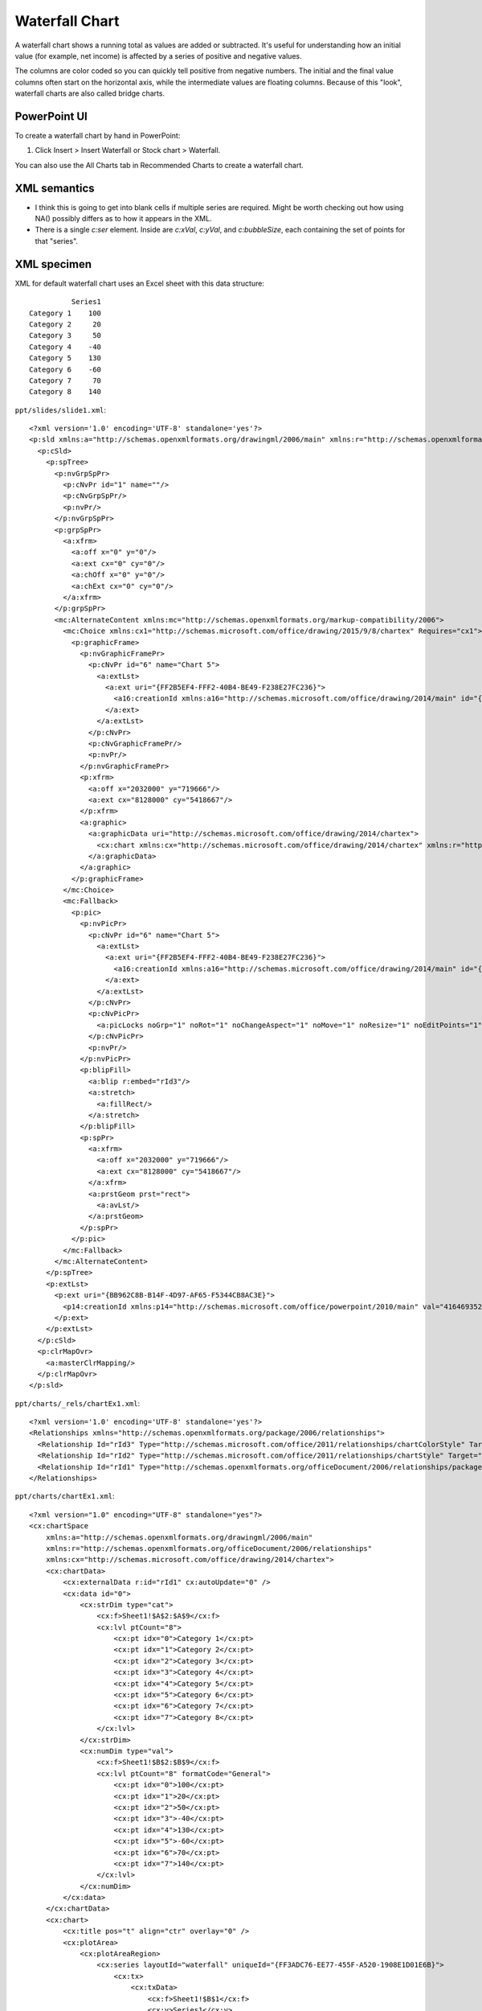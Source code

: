 .. _WaterfallChart:


Waterfall Chart
===============

A waterfall chart shows a running total as values are added or subtracted. It's useful for
understanding how an initial value (for example, net income) is affected by a series of positive
and negative values.

.. image:: https://support.content.office.net/en-us/media/fe924f0b-bdff-4cb8-bb45-7680e33715d2.png
   :target: https://support.microsoft.com/en-us/office/create-a-waterfall-chart-8de1ece4-ff21-4d37-acd7-546f5527f185

The columns are color coded so you can quickly tell positive from negative numbers. The initial and
the final value columns often start on the horizontal axis, while the intermediate values are
floating columns. Because of this "look", waterfall charts are also called bridge charts.


PowerPoint UI
-------------

To create a waterfall chart by hand in PowerPoint:

1. Click Insert > Insert Waterfall or Stock chart > Waterfall.

You can also use the All Charts tab in Recommended Charts to create a waterfall chart.


XML semantics
-------------

* I think this is going to get into blank cells if multiple series are
  required. Might be worth checking out how using NA() possibly differs as to
  how it appears in the XML.

* There is a single `c:ser` element. Inside are `c:xVal`, `c:yVal`, and
  `c:bubbleSize`, each containing the set of points for that "series".


XML specimen
------------

.. highlight:: xml

XML for default waterfall chart uses an Excel sheet with this data structure::

              Series1
    Category 1    100
    Category 2     20
    Category 3     50
    Category 4    -40
    Category 5    130
    Category 6    -60
    Category 7     70
    Category 8    140

``ppt/slides/slide1.xml``::

  <?xml version='1.0' encoding='UTF-8' standalone='yes'?>
  <p:sld xmlns:a="http://schemas.openxmlformats.org/drawingml/2006/main" xmlns:r="http://schemas.openxmlformats.org/officeDocument/2006/relationships" xmlns:p="http://schemas.openxmlformats.org/presentationml/2006/main">
    <p:cSld>
      <p:spTree>
        <p:nvGrpSpPr>
          <p:cNvPr id="1" name=""/>
          <p:cNvGrpSpPr/>
          <p:nvPr/>
        </p:nvGrpSpPr>
        <p:grpSpPr>
          <a:xfrm>
            <a:off x="0" y="0"/>
            <a:ext cx="0" cy="0"/>
            <a:chOff x="0" y="0"/>
            <a:chExt cx="0" cy="0"/>
          </a:xfrm>
        </p:grpSpPr>
        <mc:AlternateContent xmlns:mc="http://schemas.openxmlformats.org/markup-compatibility/2006">
          <mc:Choice xmlns:cx1="http://schemas.microsoft.com/office/drawing/2015/9/8/chartex" Requires="cx1">
            <p:graphicFrame>
              <p:nvGraphicFramePr>
                <p:cNvPr id="6" name="Chart 5">
                  <a:extLst>
                    <a:ext uri="{FF2B5EF4-FFF2-40B4-BE49-F238E27FC236}">
                      <a16:creationId xmlns:a16="http://schemas.microsoft.com/office/drawing/2014/main" id="{095E6047-871E-4A6A-93C5-2288E00B8DBB}"/>
                    </a:ext>
                  </a:extLst>
                </p:cNvPr>
                <p:cNvGraphicFramePr/>
                <p:nvPr/>
              </p:nvGraphicFramePr>
              <p:xfrm>
                <a:off x="2032000" y="719666"/>
                <a:ext cx="8128000" cy="5418667"/>
              </p:xfrm>
              <a:graphic>
                <a:graphicData uri="http://schemas.microsoft.com/office/drawing/2014/chartex">
                  <cx:chart xmlns:cx="http://schemas.microsoft.com/office/drawing/2014/chartex" xmlns:r="http://schemas.openxmlformats.org/officeDocument/2006/relationships" r:id="rId2"/>
                </a:graphicData>
              </a:graphic>
            </p:graphicFrame>
          </mc:Choice>
          <mc:Fallback>
            <p:pic>
              <p:nvPicPr>
                <p:cNvPr id="6" name="Chart 5">
                  <a:extLst>
                    <a:ext uri="{FF2B5EF4-FFF2-40B4-BE49-F238E27FC236}">
                      <a16:creationId xmlns:a16="http://schemas.microsoft.com/office/drawing/2014/main" id="{095E6047-871E-4A6A-93C5-2288E00B8DBB}"/>
                    </a:ext>
                  </a:extLst>
                </p:cNvPr>
                <p:cNvPicPr>
                  <a:picLocks noGrp="1" noRot="1" noChangeAspect="1" noMove="1" noResize="1" noEditPoints="1" noAdjustHandles="1" noChangeArrowheads="1" noChangeShapeType="1"/>
                </p:cNvPicPr>
                <p:nvPr/>
              </p:nvPicPr>
              <p:blipFill>
                <a:blip r:embed="rId3"/>
                <a:stretch>
                  <a:fillRect/>
                </a:stretch>
              </p:blipFill>
              <p:spPr>
                <a:xfrm>
                  <a:off x="2032000" y="719666"/>
                  <a:ext cx="8128000" cy="5418667"/>
                </a:xfrm>
                <a:prstGeom prst="rect">
                  <a:avLst/>
                </a:prstGeom>
              </p:spPr>
            </p:pic>
          </mc:Fallback>
        </mc:AlternateContent>
      </p:spTree>
      <p:extLst>
        <p:ext uri="{BB962C8B-B14F-4D97-AF65-F5344CB8AC3E}">
          <p14:creationId xmlns:p14="http://schemas.microsoft.com/office/powerpoint/2010/main" val="4164693524"/>
        </p:ext>
      </p:extLst>
    </p:cSld>
    <p:clrMapOvr>
      <a:masterClrMapping/>
    </p:clrMapOvr>
  </p:sld>


``ppt/charts/_rels/chartEx1.xml``::

  <?xml version='1.0' encoding='UTF-8' standalone='yes'?>
  <Relationships xmlns="http://schemas.openxmlformats.org/package/2006/relationships">
    <Relationship Id="rId3" Type="http://schemas.microsoft.com/office/2011/relationships/chartColorStyle" Target="colors1.xml"/>
    <Relationship Id="rId2" Type="http://schemas.microsoft.com/office/2011/relationships/chartStyle" Target="style1.xml"/>
    <Relationship Id="rId1" Type="http://schemas.openxmlformats.org/officeDocument/2006/relationships/package" Target="../embeddings/Microsoft_Excel_Worksheet.xlsx"/>
  </Relationships>

``ppt/charts/chartEx1.xml``::

  <?xml version="1.0" encoding="UTF-8" standalone="yes"?>
  <cx:chartSpace
      xmlns:a="http://schemas.openxmlformats.org/drawingml/2006/main"
      xmlns:r="http://schemas.openxmlformats.org/officeDocument/2006/relationships"
      xmlns:cx="http://schemas.microsoft.com/office/drawing/2014/chartex">
      <cx:chartData>
          <cx:externalData r:id="rId1" cx:autoUpdate="0" />
          <cx:data id="0">
              <cx:strDim type="cat">
                  <cx:f>Sheet1!$A$2:$A$9</cx:f>
                  <cx:lvl ptCount="8">
                      <cx:pt idx="0">Category 1</cx:pt>
                      <cx:pt idx="1">Category 2</cx:pt>
                      <cx:pt idx="2">Category 3</cx:pt>
                      <cx:pt idx="3">Category 4</cx:pt>
                      <cx:pt idx="4">Category 5</cx:pt>
                      <cx:pt idx="5">Category 6</cx:pt>
                      <cx:pt idx="6">Category 7</cx:pt>
                      <cx:pt idx="7">Category 8</cx:pt>
                  </cx:lvl>
              </cx:strDim>
              <cx:numDim type="val">
                  <cx:f>Sheet1!$B$2:$B$9</cx:f>
                  <cx:lvl ptCount="8" formatCode="General">
                      <cx:pt idx="0">100</cx:pt>
                      <cx:pt idx="1">20</cx:pt>
                      <cx:pt idx="2">50</cx:pt>
                      <cx:pt idx="3">-40</cx:pt>
                      <cx:pt idx="4">130</cx:pt>
                      <cx:pt idx="5">-60</cx:pt>
                      <cx:pt idx="6">70</cx:pt>
                      <cx:pt idx="7">140</cx:pt>
                  </cx:lvl>
              </cx:numDim>
          </cx:data>
      </cx:chartData>
      <cx:chart>
          <cx:title pos="t" align="ctr" overlay="0" />
          <cx:plotArea>
              <cx:plotAreaRegion>
                  <cx:series layoutId="waterfall" uniqueId="{FF3ADC76-EE77-455F-A520-1908E1D01E6B}">
                      <cx:tx>
                          <cx:txData>
                              <cx:f>Sheet1!$B$1</cx:f>
                              <cx:v>Series1</cx:v>
                          </cx:txData>
                      </cx:tx>
                      <cx:dataLabels pos="outEnd">
                          <cx:visibility seriesName="0" categoryName="0" value="1" />
                      </cx:dataLabels>
                      <cx:dataId val="0" />
                      <cx:layoutPr>
                          <cx:subtotals>
                              <cx:idx val="0" />
                              <cx:idx val="4" />
                              <cx:idx val="7" />
                          </cx:subtotals>
                      </cx:layoutPr>
                  </cx:series>
              </cx:plotAreaRegion>
              <cx:axis id="0">
                  <cx:catScaling gapWidth="0.5" />
                  <cx:tickLabels />
              </cx:axis>
              <cx:axis id="1">
                  <cx:valScaling />
                  <cx:majorGridlines />
                  <cx:tickLabels />
              </cx:axis>
          </cx:plotArea>
          <cx:legend pos="t" align="ctr" overlay="0" />
      </cx:chart>
  </cx:chartSpace>

``ppt/charts/colors1.xml``::

  <?xml version='1.0' encoding='UTF-8' standalone='yes'?>
  <cs:colorStyle xmlns:cs="http://schemas.microsoft.com/office/drawing/2012/chartStyle" xmlns:a="http://schemas.openxmlformats.org/drawingml/2006/main" meth="cycle" id="10">
    <a:schemeClr val="accent1"/>
    <a:schemeClr val="accent2"/>
    <a:schemeClr val="accent3"/>
    <a:schemeClr val="accent4"/>
    <a:schemeClr val="accent5"/>
    <a:schemeClr val="accent6"/>
    <cs:variation/>
    <cs:variation>
      <a:lumMod val="60000"/>
    </cs:variation>
    <cs:variation>
      <a:lumMod val="80000"/>
      <a:lumOff val="20000"/>
    </cs:variation>
    <cs:variation>
      <a:lumMod val="80000"/>
    </cs:variation>
    <cs:variation>
      <a:lumMod val="60000"/>
      <a:lumOff val="40000"/>
    </cs:variation>
    <cs:variation>
      <a:lumMod val="50000"/>
    </cs:variation>
    <cs:variation>
      <a:lumMod val="70000"/>
      <a:lumOff val="30000"/>
    </cs:variation>
    <cs:variation>
      <a:lumMod val="70000"/>
    </cs:variation>
    <cs:variation>
      <a:lumMod val="50000"/>
      <a:lumOff val="50000"/>
    </cs:variation>
  </cs:colorStyle>

``ppt/charts/style1.xml``::

  <?xml version='1.0' encoding='UTF-8' standalone='yes'?>
  <cs:chartStyle xmlns:cs="http://schemas.microsoft.com/office/drawing/2012/chartStyle" xmlns:a="http://schemas.openxmlformats.org/drawingml/2006/main" id="395">
    <cs:axisTitle>
      <cs:lnRef idx="0"/>
      <cs:fillRef idx="0"/>
      <cs:effectRef idx="0"/>
      <cs:fontRef idx="minor">
        <a:schemeClr val="tx1">
          <a:lumMod val="65000"/>
          <a:lumOff val="35000"/>
        </a:schemeClr>
      </cs:fontRef>
      <cs:defRPr sz="1197"/>
    </cs:axisTitle>
    <cs:categoryAxis>
      <cs:lnRef idx="0"/>
      <cs:fillRef idx="0"/>
      <cs:effectRef idx="0"/>
      <cs:fontRef idx="minor">
        <a:schemeClr val="tx1">
          <a:lumMod val="65000"/>
          <a:lumOff val="35000"/>
        </a:schemeClr>
      </cs:fontRef>
      <cs:spPr>
        <a:ln w="9525" cap="flat" cmpd="sng" algn="ctr">
          <a:solidFill>
            <a:schemeClr val="tx1">
              <a:lumMod val="15000"/>
              <a:lumOff val="85000"/>
            </a:schemeClr>
          </a:solidFill>
          <a:round/>
        </a:ln>
      </cs:spPr>
      <cs:defRPr sz="1197"/>
    </cs:categoryAxis>
    <cs:chartArea mods="allowNoFillOverride allowNoLineOverride">
      <cs:lnRef idx="0"/>
      <cs:fillRef idx="0"/>
      <cs:effectRef idx="0"/>
      <cs:fontRef idx="minor">
        <a:schemeClr val="tx1"/>
      </cs:fontRef>
      <cs:spPr>
        <a:solidFill>
          <a:schemeClr val="bg1"/>
        </a:solidFill>
        <a:ln w="9525" cap="flat" cmpd="sng" algn="ctr">
          <a:solidFill>
            <a:schemeClr val="tx1">
              <a:lumMod val="15000"/>
              <a:lumOff val="85000"/>
            </a:schemeClr>
          </a:solidFill>
          <a:round/>
        </a:ln>
      </cs:spPr>
      <cs:defRPr sz="1330"/>
    </cs:chartArea>
    <cs:dataLabel>
      <cs:lnRef idx="0"/>
      <cs:fillRef idx="0"/>
      <cs:effectRef idx="0"/>
      <cs:fontRef idx="minor">
        <a:schemeClr val="tx1">
          <a:lumMod val="65000"/>
          <a:lumOff val="35000"/>
        </a:schemeClr>
      </cs:fontRef>
      <cs:defRPr sz="1197"/>
    </cs:dataLabel>
    <cs:dataLabelCallout>
      <cs:lnRef idx="0"/>
      <cs:fillRef idx="0"/>
      <cs:effectRef idx="0"/>
      <cs:fontRef idx="minor">
        <a:schemeClr val="dk1">
          <a:lumMod val="65000"/>
          <a:lumOff val="35000"/>
        </a:schemeClr>
      </cs:fontRef>
      <cs:spPr>
        <a:solidFill>
          <a:schemeClr val="lt1"/>
        </a:solidFill>
        <a:ln>
          <a:solidFill>
            <a:schemeClr val="dk1">
              <a:lumMod val="25000"/>
              <a:lumOff val="75000"/>
            </a:schemeClr>
          </a:solidFill>
        </a:ln>
      </cs:spPr>
      <cs:defRPr sz="1197"/>
      <cs:bodyPr rot="0" spcFirstLastPara="1" vertOverflow="clip" horzOverflow="clip" vert="horz" wrap="square" lIns="36576" tIns="18288" rIns="36576" bIns="18288" anchor="ctr" anchorCtr="1">
        <a:spAutoFit/>
      </cs:bodyPr>
    </cs:dataLabelCallout>
    <cs:dataPoint>
      <cs:lnRef idx="0"/>
      <cs:fillRef idx="0">
        <cs:styleClr val="auto"/>
      </cs:fillRef>
      <cs:effectRef idx="0"/>
      <cs:fontRef idx="minor">
        <a:schemeClr val="tx1"/>
      </cs:fontRef>
      <cs:spPr>
        <a:solidFill>
          <a:schemeClr val="phClr"/>
        </a:solidFill>
      </cs:spPr>
    </cs:dataPoint>
    <cs:dataPoint3D>
      <cs:lnRef idx="0"/>
      <cs:fillRef idx="0">
        <cs:styleClr val="auto"/>
      </cs:fillRef>
      <cs:effectRef idx="0"/>
      <cs:fontRef idx="minor">
        <a:schemeClr val="tx1"/>
      </cs:fontRef>
      <cs:spPr>
        <a:solidFill>
          <a:schemeClr val="phClr"/>
        </a:solidFill>
      </cs:spPr>
    </cs:dataPoint3D>
    <cs:dataPointLine>
      <cs:lnRef idx="0">
        <cs:styleClr val="auto"/>
      </cs:lnRef>
      <cs:fillRef idx="0"/>
      <cs:effectRef idx="0"/>
      <cs:fontRef idx="minor">
        <a:schemeClr val="tx1"/>
      </cs:fontRef>
      <cs:spPr>
        <a:ln w="28575" cap="rnd">
          <a:solidFill>
            <a:schemeClr val="phClr"/>
          </a:solidFill>
          <a:round/>
        </a:ln>
      </cs:spPr>
    </cs:dataPointLine>
    <cs:dataPointMarker>
      <cs:lnRef idx="0"/>
      <cs:fillRef idx="0">
        <cs:styleClr val="auto"/>
      </cs:fillRef>
      <cs:effectRef idx="0"/>
      <cs:fontRef idx="minor">
        <a:schemeClr val="tx1"/>
      </cs:fontRef>
      <cs:spPr>
        <a:solidFill>
          <a:schemeClr val="phClr"/>
        </a:solidFill>
        <a:ln w="9525">
          <a:solidFill>
            <a:schemeClr val="lt1"/>
          </a:solidFill>
        </a:ln>
      </cs:spPr>
    </cs:dataPointMarker>
    <cs:dataPointMarkerLayout symbol="circle" size="5"/>
    <cs:dataPointWireframe>
      <cs:lnRef idx="0">
        <cs:styleClr val="auto"/>
      </cs:lnRef>
      <cs:fillRef idx="0"/>
      <cs:effectRef idx="0"/>
      <cs:fontRef idx="minor">
        <a:schemeClr val="tx1"/>
      </cs:fontRef>
      <cs:spPr>
        <a:ln w="28575" cap="rnd">
          <a:solidFill>
            <a:schemeClr val="phClr"/>
          </a:solidFill>
          <a:round/>
        </a:ln>
      </cs:spPr>
    </cs:dataPointWireframe>
    <cs:dataTable>
      <cs:lnRef idx="0"/>
      <cs:fillRef idx="0"/>
      <cs:effectRef idx="0"/>
      <cs:fontRef idx="minor">
        <a:schemeClr val="tx1">
          <a:lumMod val="65000"/>
          <a:lumOff val="35000"/>
        </a:schemeClr>
      </cs:fontRef>
      <cs:spPr>
        <a:ln w="9525">
          <a:solidFill>
            <a:schemeClr val="tx1">
              <a:lumMod val="15000"/>
              <a:lumOff val="85000"/>
            </a:schemeClr>
          </a:solidFill>
        </a:ln>
      </cs:spPr>
      <cs:defRPr sz="1197"/>
    </cs:dataTable>
    <cs:downBar>
      <cs:lnRef idx="0"/>
      <cs:fillRef idx="0"/>
      <cs:effectRef idx="0"/>
      <cs:fontRef idx="minor">
        <a:schemeClr val="dk1"/>
      </cs:fontRef>
      <cs:spPr>
        <a:solidFill>
          <a:schemeClr val="dk1">
            <a:lumMod val="65000"/>
            <a:lumOff val="35000"/>
          </a:schemeClr>
        </a:solidFill>
        <a:ln w="9525">
          <a:solidFill>
            <a:schemeClr val="tx1">
              <a:lumMod val="65000"/>
              <a:lumOff val="35000"/>
            </a:schemeClr>
          </a:solidFill>
        </a:ln>
      </cs:spPr>
    </cs:downBar>
    <cs:dropLine>
      <cs:lnRef idx="0"/>
      <cs:fillRef idx="0"/>
      <cs:effectRef idx="0"/>
      <cs:fontRef idx="minor">
        <a:schemeClr val="tx1"/>
      </cs:fontRef>
      <cs:spPr>
        <a:ln w="9525" cap="flat" cmpd="sng" algn="ctr">
          <a:solidFill>
            <a:schemeClr val="tx1">
              <a:lumMod val="35000"/>
              <a:lumOff val="65000"/>
            </a:schemeClr>
          </a:solidFill>
          <a:round/>
        </a:ln>
      </cs:spPr>
    </cs:dropLine>
    <cs:errorBar>
      <cs:lnRef idx="0"/>
      <cs:fillRef idx="0"/>
      <cs:effectRef idx="0"/>
      <cs:fontRef idx="minor">
        <a:schemeClr val="tx1"/>
      </cs:fontRef>
      <cs:spPr>
        <a:ln w="9525" cap="flat" cmpd="sng" algn="ctr">
          <a:solidFill>
            <a:schemeClr val="tx1">
              <a:lumMod val="65000"/>
              <a:lumOff val="35000"/>
            </a:schemeClr>
          </a:solidFill>
          <a:round/>
        </a:ln>
      </cs:spPr>
    </cs:errorBar>
    <cs:floor>
      <cs:lnRef idx="0"/>
      <cs:fillRef idx="0"/>
      <cs:effectRef idx="0"/>
      <cs:fontRef idx="minor">
        <a:schemeClr val="tx1"/>
      </cs:fontRef>
    </cs:floor>
    <cs:gridlineMajor>
      <cs:lnRef idx="0"/>
      <cs:fillRef idx="0"/>
      <cs:effectRef idx="0"/>
      <cs:fontRef idx="minor">
        <a:schemeClr val="tx1"/>
      </cs:fontRef>
      <cs:spPr>
        <a:ln w="9525" cap="flat" cmpd="sng" algn="ctr">
          <a:solidFill>
            <a:schemeClr val="tx1">
              <a:lumMod val="15000"/>
              <a:lumOff val="85000"/>
            </a:schemeClr>
          </a:solidFill>
          <a:round/>
        </a:ln>
      </cs:spPr>
    </cs:gridlineMajor>
    <cs:gridlineMinor>
      <cs:lnRef idx="0"/>
      <cs:fillRef idx="0"/>
      <cs:effectRef idx="0"/>
      <cs:fontRef idx="minor">
        <a:schemeClr val="tx1"/>
      </cs:fontRef>
      <cs:spPr>
        <a:ln w="9525" cap="flat" cmpd="sng" algn="ctr">
          <a:solidFill>
            <a:schemeClr val="tx1">
              <a:lumMod val="15000"/>
              <a:lumOff val="85000"/>
            </a:schemeClr>
          </a:solidFill>
          <a:round/>
        </a:ln>
      </cs:spPr>
    </cs:gridlineMinor>
    <cs:hiLoLine>
      <cs:lnRef idx="0"/>
      <cs:fillRef idx="0"/>
      <cs:effectRef idx="0"/>
      <cs:fontRef idx="minor">
        <a:schemeClr val="tx1"/>
      </cs:fontRef>
      <cs:spPr>
        <a:ln w="9525" cap="flat" cmpd="sng" algn="ctr">
          <a:solidFill>
            <a:schemeClr val="tx1">
              <a:lumMod val="75000"/>
              <a:lumOff val="25000"/>
            </a:schemeClr>
          </a:solidFill>
          <a:round/>
        </a:ln>
      </cs:spPr>
    </cs:hiLoLine>
    <cs:leaderLine>
      <cs:lnRef idx="0"/>
      <cs:fillRef idx="0"/>
      <cs:effectRef idx="0"/>
      <cs:fontRef idx="minor">
        <a:schemeClr val="tx1"/>
      </cs:fontRef>
      <cs:spPr>
        <a:ln w="9525" cap="flat" cmpd="sng" algn="ctr">
          <a:solidFill>
            <a:schemeClr val="tx1">
              <a:lumMod val="35000"/>
              <a:lumOff val="65000"/>
            </a:schemeClr>
          </a:solidFill>
          <a:round/>
        </a:ln>
      </cs:spPr>
    </cs:leaderLine>
    <cs:legend>
      <cs:lnRef idx="0"/>
      <cs:fillRef idx="0"/>
      <cs:effectRef idx="0"/>
      <cs:fontRef idx="minor">
        <a:schemeClr val="tx1">
          <a:lumMod val="65000"/>
          <a:lumOff val="35000"/>
        </a:schemeClr>
      </cs:fontRef>
      <cs:defRPr sz="1197"/>
    </cs:legend>
    <cs:plotArea mods="allowNoFillOverride allowNoLineOverride">
      <cs:lnRef idx="0"/>
      <cs:fillRef idx="0"/>
      <cs:effectRef idx="0"/>
      <cs:fontRef idx="minor">
        <a:schemeClr val="tx1"/>
      </cs:fontRef>
    </cs:plotArea>
    <cs:plotArea3D mods="allowNoFillOverride allowNoLineOverride">
      <cs:lnRef idx="0"/>
      <cs:fillRef idx="0"/>
      <cs:effectRef idx="0"/>
      <cs:fontRef idx="minor">
        <a:schemeClr val="tx1"/>
      </cs:fontRef>
    </cs:plotArea3D>
    <cs:seriesAxis>
      <cs:lnRef idx="0"/>
      <cs:fillRef idx="0"/>
      <cs:effectRef idx="0"/>
      <cs:fontRef idx="minor">
        <a:schemeClr val="tx1">
          <a:lumMod val="65000"/>
          <a:lumOff val="35000"/>
        </a:schemeClr>
      </cs:fontRef>
      <cs:spPr>
        <a:ln w="9525" cap="flat" cmpd="sng" algn="ctr">
          <a:solidFill>
            <a:schemeClr val="tx1">
              <a:lumMod val="15000"/>
              <a:lumOff val="85000"/>
            </a:schemeClr>
          </a:solidFill>
          <a:round/>
        </a:ln>
      </cs:spPr>
      <cs:defRPr sz="1197"/>
    </cs:seriesAxis>
    <cs:seriesLine>
      <cs:lnRef idx="0"/>
      <cs:fillRef idx="0"/>
      <cs:effectRef idx="0"/>
      <cs:fontRef idx="minor">
        <a:schemeClr val="tx1"/>
      </cs:fontRef>
      <cs:spPr>
        <a:ln w="9525" cap="flat">
          <a:solidFill>
            <a:srgbClr val="D9D9D9"/>
          </a:solidFill>
          <a:round/>
        </a:ln>
      </cs:spPr>
    </cs:seriesLine>
    <cs:title>
      <cs:lnRef idx="0"/>
      <cs:fillRef idx="0"/>
      <cs:effectRef idx="0"/>
      <cs:fontRef idx="minor">
        <a:schemeClr val="tx1">
          <a:lumMod val="65000"/>
          <a:lumOff val="35000"/>
        </a:schemeClr>
      </cs:fontRef>
      <cs:defRPr sz="1862"/>
    </cs:title>
    <cs:trendline>
      <cs:lnRef idx="0">
        <cs:styleClr val="auto"/>
      </cs:lnRef>
      <cs:fillRef idx="0"/>
      <cs:effectRef idx="0"/>
      <cs:fontRef idx="minor">
        <a:schemeClr val="tx1"/>
      </cs:fontRef>
      <cs:spPr>
        <a:ln w="19050" cap="rnd">
          <a:solidFill>
            <a:schemeClr val="phClr"/>
          </a:solidFill>
          <a:prstDash val="sysDash"/>
        </a:ln>
      </cs:spPr>
    </cs:trendline>
    <cs:trendlineLabel>
      <cs:lnRef idx="0"/>
      <cs:fillRef idx="0"/>
      <cs:effectRef idx="0"/>
      <cs:fontRef idx="minor">
        <a:schemeClr val="tx1">
          <a:lumMod val="65000"/>
          <a:lumOff val="35000"/>
        </a:schemeClr>
      </cs:fontRef>
      <cs:defRPr sz="1197"/>
    </cs:trendlineLabel>
    <cs:upBar>
      <cs:lnRef idx="0"/>
      <cs:fillRef idx="0"/>
      <cs:effectRef idx="0"/>
      <cs:fontRef idx="minor">
        <a:schemeClr val="dk1"/>
      </cs:fontRef>
      <cs:spPr>
        <a:solidFill>
          <a:schemeClr val="lt1"/>
        </a:solidFill>
        <a:ln w="9525">
          <a:solidFill>
            <a:schemeClr val="tx1">
              <a:lumMod val="15000"/>
              <a:lumOff val="85000"/>
            </a:schemeClr>
          </a:solidFill>
        </a:ln>
      </cs:spPr>
    </cs:upBar>
    <cs:valueAxis>
      <cs:lnRef idx="0"/>
      <cs:fillRef idx="0"/>
      <cs:effectRef idx="0"/>
      <cs:fontRef idx="minor">
        <a:schemeClr val="tx1">
          <a:lumMod val="65000"/>
          <a:lumOff val="35000"/>
        </a:schemeClr>
      </cs:fontRef>
      <cs:defRPr sz="1197"/>
    </cs:valueAxis>
    <cs:wall>
      <cs:lnRef idx="0"/>
      <cs:fillRef idx="0"/>
      <cs:effectRef idx="0"/>
      <cs:fontRef idx="minor">
        <a:schemeClr val="tx1"/>
      </cs:fontRef>
    </cs:wall>
  </cs:chartStyle>



MS API Protocol
---------------

.. highlight:: vb.net

Create (unconventional) multi-series bubble chart in Excel::

    ActiveSheet.Shapes.AddChart2(395, xlWaterfall).Select
    ActiveSheet.ChartObjects("Chart 2").Activate
    ActiveChart.PlotArea.Select
    ActiveChart.ChartArea.Select
    Application.CutCopyMode = False
    ActiveChart.FullSeriesCollection(1).XValues = "=Sheet1!$A$2:$A$8"
    ActiveChart.Axes(xlValue).Select
    ActiveChart.Axes(xlCategory).Select
    ActiveChart.SetElement (msoElementPrimaryCategoryGridLinesMajor)
    ActiveChart.Axes(xlValue).Select
    Selection.MajorTickMark = xlOutside


Related Schema Definitions
--------------------------

* https://docs.microsoft.com/en-us/openspecs/office_standards/ms-odrawxml/e2723b0a-9120-42a5-bd11-c252ccb13c1e

References
----------

* https://support.microsoft.com/en-us/office/create-a-waterfall-chart-8de1ece4-ff21-4d37-acd7-546f5527f185
